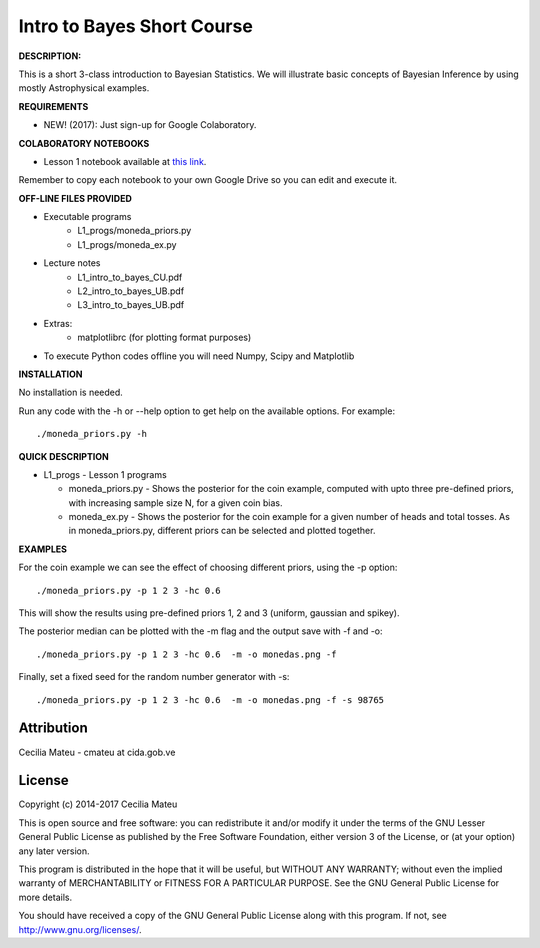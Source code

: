 Intro to Bayes Short Course
======

**DESCRIPTION:**

This is a short 3-class introduction to Bayesian Statistics. 
We will illustrate basic concepts of Bayesian Inference 
by using mostly Astrophysical examples.

**REQUIREMENTS**

- NEW! (2017): Just sign-up for Google Colaboratory.

**COLABORATORY NOTEBOOKS**

- Lesson 1 notebook available at `this link <https://drive.google.com/file/d/0BwJvfhI6VHVgRUhMSTBvZUhSZDA/view?usp=sharing>`__. 

Remember to copy each notebook to your own Google Drive so you can edit and execute it.

**OFF-LINE FILES PROVIDED**

- Executable programs
   * L1_progs/moneda_priors.py
   * L1_progs/moneda_ex.py
- Lecture notes
   * L1_intro_to_bayes_CU.pdf 
   * L2_intro_to_bayes_UB.pdf 
   * L3_intro_to_bayes_UB.pdf 
- Extras:   
   * matplotlibrc (for plotting format purposes)

- To execute Python codes offline you will need Numpy, Scipy and Matplotlib

**INSTALLATION**

No installation is needed. 

Run any code with the -h or --help option to get help on the available options. For example::

    ./moneda_priors.py -h

**QUICK DESCRIPTION**

* L1_progs - Lesson 1 programs

  * moneda_priors.py - Shows the posterior for the coin example, computed with upto three pre-defined priors, with increasing sample size N, for a given coin bias.

  * moneda_ex.py - Shows the posterior for the coin example for a given number of heads and total tosses. As in moneda_priors.py, different priors can be selected and plotted together.

**EXAMPLES**

For the coin example we can see the effect of choosing different priors, using the -p option::

    ./moneda_priors.py -p 1 2 3 -hc 0.6 

This will show the results using pre-defined priors 1, 2 and 3 (uniform, gaussian and spikey).

The posterior median can be plotted with the -m flag and the output save with -f and -o::

    ./moneda_priors.py -p 1 2 3 -hc 0.6  -m -o monedas.png -f

Finally, set a fixed seed for the random number generator with -s::

    ./moneda_priors.py -p 1 2 3 -hc 0.6  -m -o monedas.png -f -s 98765

Attribution
-----------

Cecilia Mateu - cmateu at cida.gob.ve


License
-------

Copyright (c) 2014-2017 Cecilia Mateu

This is open source and free software: you can redistribute it and/or modify
it under the terms of the GNU Lesser General Public License as published by the
Free Software Foundation, either version 3 of the License, or (at your option)
any later version.

This program is distributed in the hope that it will be useful, but WITHOUT ANY
WARRANTY; without even the implied warranty of MERCHANTABILITY or FITNESS FOR A
PARTICULAR PURPOSE.  See the GNU General Public License for more details.

You should have received a copy of the GNU General Public License along with
this program. If not, see `<http://www.gnu.org/licenses/>`_.
